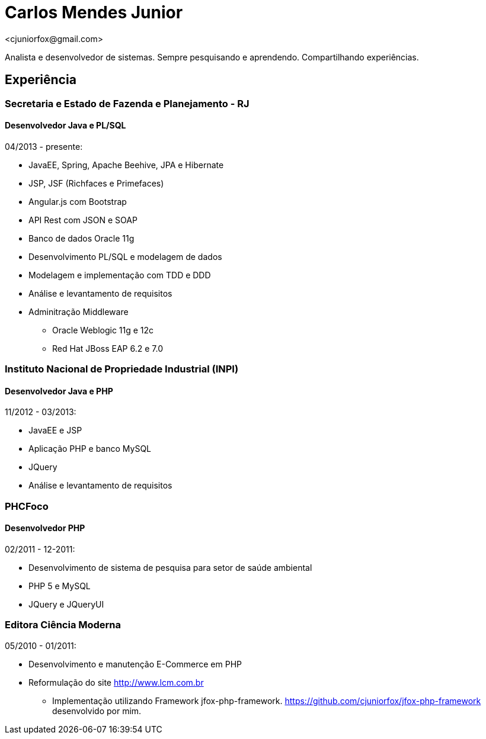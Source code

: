 = Carlos Mendes Junior
<cjuniorfox@gmail.com>

[%hardbreaks]
Analista e desenvolvedor de sistemas. Sempre pesquisando e aprendendo. Compartilhando experiências.

:icons:  font

== Experiência

=== Secretaria e Estado de Fazenda e Planejamento - RJ
==== Desenvolvedor Java e PL/SQL
04/2013 - presente:

* JavaEE, Spring, Apache Beehive, JPA e Hibernate
* JSP, JSF (Richfaces e Primefaces)
* Angular.js com Bootstrap
* API Rest com JSON e SOAP
* Banco de dados Oracle 11g
* Desenvolvimento PL/SQL e modelagem de dados
* Modelagem e implementação com TDD e DDD
* Análise e levantamento de requisitos
* Adminitração Middleware
** Oracle Weblogic 11g e 12c
** Red Hat JBoss EAP 6.2 e 7.0

=== Instituto Nacional de Propriedade Industrial (INPI)
==== Desenvolvedor Java e PHP
11/2012 - 03/2013:

* JavaEE e JSP
* Aplicação PHP e banco MySQL
* JQuery
* Análise e levantamento de requisitos

=== PHCFoco
==== Desenvolvedor PHP
02/2011 - 12-2011:

* Desenvolvimento de sistema de pesquisa para setor de saúde ambiental
* PHP 5 e MySQL
* JQuery e JQueryUI

=== Editora Ciência Moderna
05/2010 - 01/2011: 

* Desenvolvimento e manutenção E-Commerce em PHP
* Reformulação do site http://www.lcm.com.br
** Implementação utilizando Framework jfox-php-framework. https://github.com/cjuniorfox/jfox-php-framework desenvolvido por mim.

